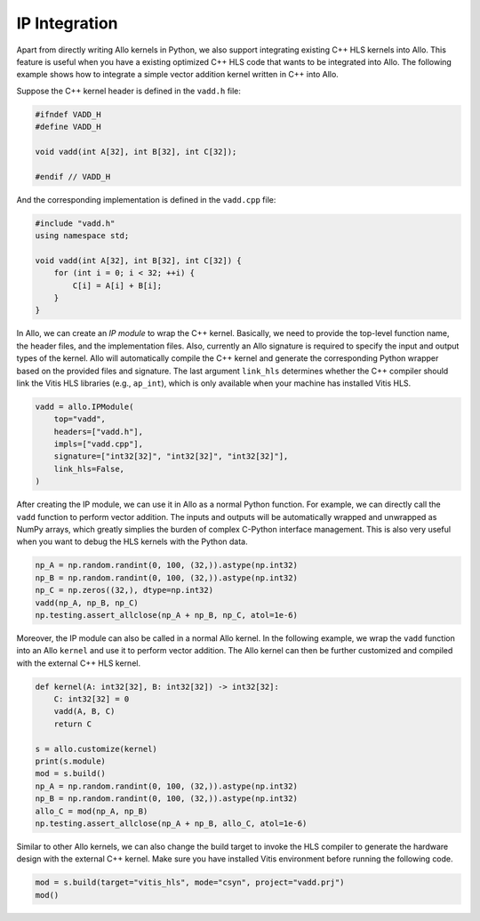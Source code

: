 ..  Copyright Allo authors. All Rights Reserved.
    SPDX-License-Identifier: Apache-2.0

..  Licensed to the Apache Software Foundation (ASF) under one
    or more contributor license agreements.  See the NOTICE file
    distributed with this work for additional information
    regarding copyright ownership.  The ASF licenses this file
    to you under the Apache License, Version 2.0 (the
    "License"); you may not use this file except in compliance
    with the License.  You may obtain a copy of the License at

..    http://www.apache.org/licenses/LICENSE-2.0

..  Unless required by applicable law or agreed to in writing,
    software distributed under the License is distributed on an
    "AS IS" BASIS, WITHOUT WARRANTIES OR CONDITIONS OF ANY
    KIND, either express or implied.  See the License for the
    specific language governing permissions and limitations
    under the License.

##############
IP Integration
##############

Apart from directly writing Allo kernels in Python, we also support integrating existing C++ HLS kernels into Allo. This feature is useful when you have a existing optimized C++ HLS code that wants to be integrated into Allo. The following example shows how to integrate a simple vector addition kernel written in C++ into Allo.

Suppose the C++ kernel header is defined in the ``vadd.h`` file:

.. code-block:: cpp

    #ifndef VADD_H
    #define VADD_H

    void vadd(int A[32], int B[32], int C[32]);

    #endif // VADD_H

And the corresponding implementation is defined in the ``vadd.cpp`` file:

.. code-block:: cpp

    #include "vadd.h"
    using namespace std;

    void vadd(int A[32], int B[32], int C[32]) {
        for (int i = 0; i < 32; ++i) {
            C[i] = A[i] + B[i];
        }
    }

In Allo, we can create an *IP module* to wrap the C++ kernel. Basically, we need to provide the top-level function name, the header files, and the implementation files. Also, currently an Allo signature is required to specify the input and output types of the kernel. Allo will automatically compile the C++ kernel and generate the corresponding Python wrapper based on the provided files and signature. The last argument ``link_hls`` determines whether the C++ compiler should link the Vitis HLS libraries (e.g., ``ap_int``), which is only available when your machine has installed Vitis HLS.

.. code-block:: python

    vadd = allo.IPModule(
        top="vadd",
        headers=["vadd.h"],
        impls=["vadd.cpp"],
        signature=["int32[32]", "int32[32]", "int32[32]"],
        link_hls=False,
    )

After creating the IP module, we can use it in Allo as a normal Python function. For example, we can directly call the ``vadd`` function to perform vector addition. The inputs and outputs will be automatically wrapped and unwrapped as NumPy arrays, which greatly simplies the burden of complex C-Python interface management. This is also very useful when you want to debug the HLS kernels with the Python data.

.. code-block:: python

    np_A = np.random.randint(0, 100, (32,)).astype(np.int32)
    np_B = np.random.randint(0, 100, (32,)).astype(np.int32)
    np_C = np.zeros((32,), dtype=np.int32)
    vadd(np_A, np_B, np_C)
    np.testing.assert_allclose(np_A + np_B, np_C, atol=1e-6)

Moreover, the IP module can also be called in a normal Allo kernel. In the following example, we wrap the ``vadd`` function into an Allo ``kernel`` and use it to perform vector addition. The Allo kernel can then be further customized and compiled with the external C++ HLS kernel.

.. code-block:: python

    def kernel(A: int32[32], B: int32[32]) -> int32[32]:
        C: int32[32] = 0
        vadd(A, B, C)
        return C

    s = allo.customize(kernel)
    print(s.module)
    mod = s.build()
    np_A = np.random.randint(0, 100, (32,)).astype(np.int32)
    np_B = np.random.randint(0, 100, (32,)).astype(np.int32)
    allo_C = mod(np_A, np_B)
    np.testing.assert_allclose(np_A + np_B, allo_C, atol=1e-6)

Similar to other Allo kernels, we can also change the build target to invoke the HLS compiler to generate the hardware design with the external C++ kernel. Make sure you have installed Vitis environment before running the following code.

.. code-block:: python

    mod = s.build(target="vitis_hls", mode="csyn", project="vadd.prj")
    mod()

